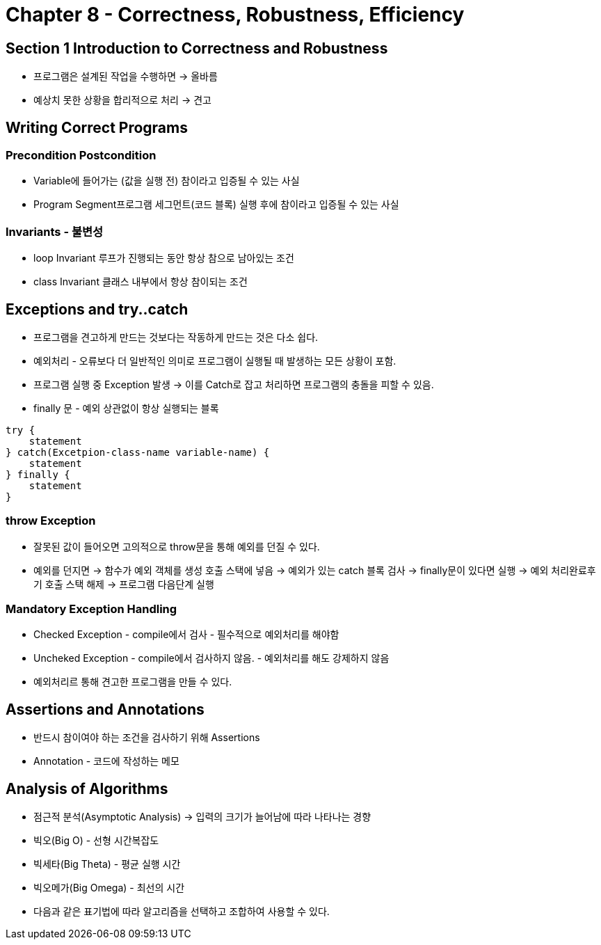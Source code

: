 = Chapter 8 - Correctness, Robustness, Efficiency

== Section 1 Introduction to Correctness and Robustness
- 프로그램은 설계된 작업을 수행하면 -> 올바름
- 예상치 못한 상황을 합리적으로 처리 -> 견고

== Writing Correct Programs

=== Precondition Postcondition
- Variable에 들어가는 (값을 실행 전) 참이라고 입증될 수 있는 사실
- Program Segment프로그램 세그먼트(코드 블록) 실행 후에 참이라고 입증될 수 있는 사실

=== Invariants - 불변성
- loop Invariant 루프가 진행되는 동안 항상 참으로 남아있는 조건
- class Invariant 클래스 내부에서 항상 참이되는 조건

== Exceptions and try..catch
- 프로그램을 견고하게 만드는 것보다는 작동하게 만드는 것은 다소 쉽다.
- 예외처리 - 오류보다 더 일반적인 의미로 프로그램이 실행될 때 발생하는 모든 상황이 포함.
- 프로그램 실행 중 Exception 발생 -> 이를 Catch로 잡고 처리하면 프로그램의 충돌을 피할 수 있음.
- finally 문 - 예외 상관없이 항상 실행되는 블록
[source, java]
----
try {
    statement
} catch(Excetpion-class-name variable-name) {
    statement
} finally {
    statement
}
----

=== throw Exception
- 잘못된 값이 들어오면 고의적으로 throw문을 통해 예외를 던질 수 있다.
- 예외를 던지면 -> 함수가 예외 객체를 생성 호출 스택에 넣음 -> 예외가 있는 catch 블록 검사 -> finally문이 있다면 실행
    -> 예외 처리완료후 기 호출 스택 해제 -> 프로그램 다음단계 실행

=== Mandatory Exception Handling
- Checked Exception - compile에서 검사 - 필수적으로 예외처리를 해야함
- Uncheked Exception - compile에서 검사하지 않음. - 예외처리를 해도 강제하지 않음
- 예외처리르 통해 견고한 프로그램을 만들 수 있다.

== Assertions and Annotations
- 반드시 참이여야 하는 조건을 검사하기 위해 Assertions
- Annotation - 코드에 작성하는 메모

== Analysis of Algorithms
- 점근적 분석(Asymptotic Analysis) -> 입력의 크기가 늘어남에 따라 나타나는 경향
- 빅오(Big O) - 선형 시간복잡도
- 빅세타(Big Theta) - 평균 실행 시간
- 빅오메가(Big Omega) - 최선의 시간
- 다음과 같은 표기법에 따라 알고리즘을 선택하고 조합하여 사용할 수 있다.